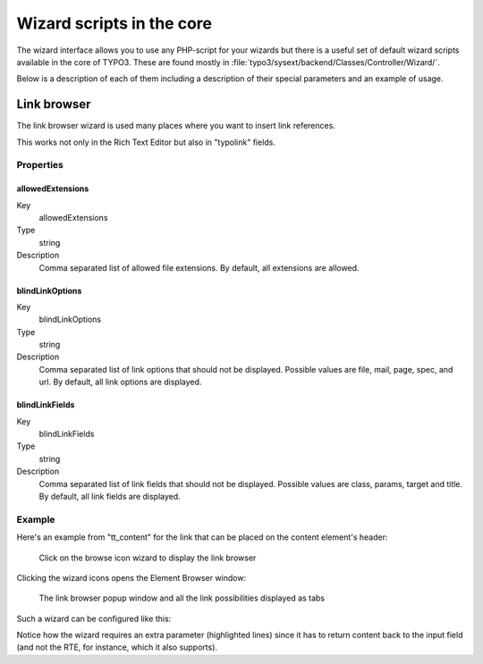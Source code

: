 ﻿.. include:: ../../Includes.txt


.. _core-wizards:

Wizard scripts in the core
^^^^^^^^^^^^^^^^^^^^^^^^^^

The wizard interface allows you to use any PHP-script for your wizards
but there is a useful set of default wizard scripts available in the
core of TYPO3. These are found mostly in
:file:`typo3/sysext/backend/Classes/Controller/Wizard/`.

Below is a description of each of them including a description of
their special parameters and an example of usage.


.. _core-wizards-browse:

Link browser
""""""""""""

The link browser wizard is used many places where you want to insert link
references.

This works not only in the Rich Text Editor but also in "typolink"
fields.

.. _core-wizards-browse-properties:

Properties
~~~~~~~~~~


.. _core-wizards-browse-properties-allowedextensions:

allowedExtensions
'''''''''''''''''

.. container:: table-row

   Key
         allowedExtensions

   Type
         string

   Description
         Comma separated list of allowed file extensions. By default, all
         extensions are allowed.



.. _core-wizards-browse-properties-blindlinkoptions:

blindLinkOptions
''''''''''''''''

.. container:: table-row

   Key
         blindLinkOptions

   Type
         string

   Description
         Comma separated list of link options that should not be displayed.
         Possible values are file, mail, page, spec, and url. By default, all
         link options are displayed.



.. _core-wizards-browse-properties-blindlinkfields:

blindLinkFields
'''''''''''''''

.. container:: table-row

   Key
         blindLinkFields

   Type
         string

   Description
         Comma separated list of link fields that should not be displayed.
         Possible values are class, params, target and title. By default, all
         link fields are displayed.


.. _core-wizards-browse-example:

Example
~~~~~~~


Here's an example from "tt\_content" for the link that can be placed
on the content element's header:

.. figure:: ../../Images/CoreWizardBrowseIcon.png
   :alt: The browse wizard's icon

   Click on the browse icon wizard to display the link browser

Clicking the wizard icons opens the Element Browser window:

.. figure:: ../../Images/CoreWizardBrowsePopup.png
   :alt: The browse wizard's popup window

   The link browser popup window and all the link possibilities displayed as tabs

Such a wizard can be configured like this:

.. code-block:: php
   :emphasize-lines: 10-18

   'header_link' => [
      'label' => 'LLL:EXT:cms/locallang_ttc.xlf:header_link',
      'exclude' => 1,
      'config' => [
         'type' => 'input',
         'size' => '50',
         'max' => '256',
         'eval' => 'trim',
         'wizards' => [
            'link' => [
               'type' => 'popup',
               'title' => 'LLL:EXT:frontend/Resources/Private/Language/locallang_ttc.xlf:header_link_formlabel',
               'icon' => 'actions-wizard-link',
               'module' => [
                  'name' => 'wizard_link',
               ],
               'JSopenParams' => 'height=800,width=600,status=0,menubar=0,scrollbars=1',
               'params' => [
                  'blindLinkOptions' => 'folder',
                  'blindLinkFields' => 'class, target',
                  'allowedExtensions' => 'jpg',
               ],
            ],
         ],
         'softref' => 'typolink',
      ],
   ],

Notice how the wizard requires an extra parameter
(highlighted lines) since it has to return content back to the input field
(and not the RTE, for instance, which it also supports).
